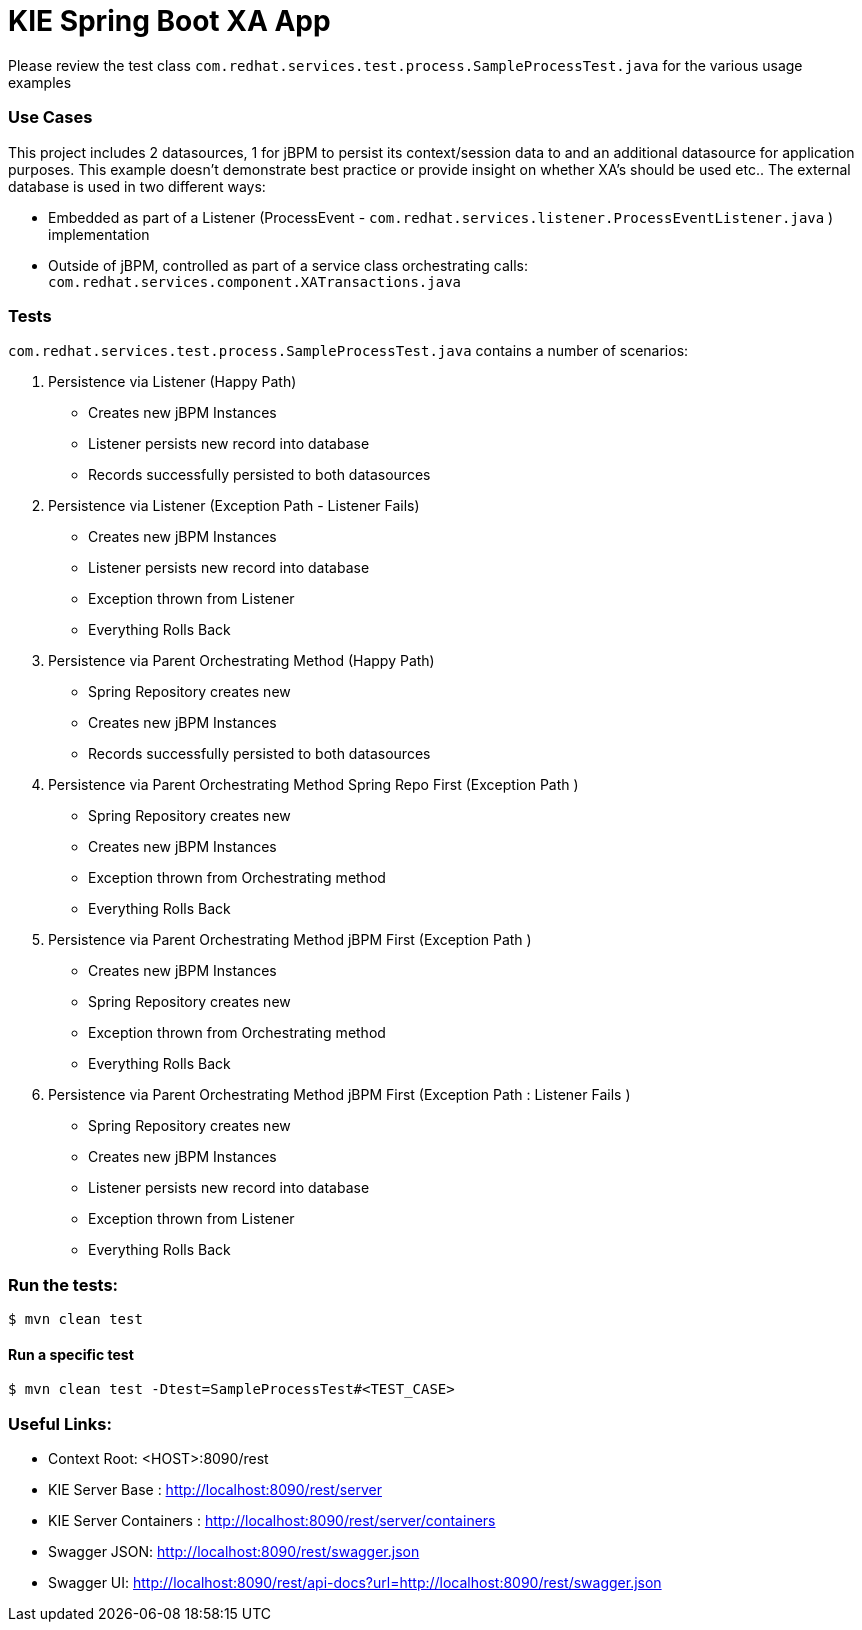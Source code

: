 = KIE Spring Boot XA App

Please review the test class ```com.redhat.services.test.process.SampleProcessTest.java``` for the various usage examples

### Use Cases

This project includes 2 datasources, 1 for jBPM to persist its context/session data to and an
additional datasource for application purposes. This example doesn't demonstrate best practice or
provide insight on whether XA's should be used etc.. The external database is used in two different ways:

- Embedded as part of a Listener (ProcessEvent - ```com.redhat.services.listener.ProcessEventListener.java``` ) implementation
- Outside of jBPM, controlled as part of a service class orchestrating calls: ```com.redhat.services.component.XATransactions.java```

### Tests

`com.redhat.services.test.process.SampleProcessTest.java` contains a number of scenarios:

1. Persistence via Listener (Happy Path)
- Creates new jBPM Instances
- Listener persists new record into database
- Records successfully persisted to both datasources

2. Persistence via Listener (Exception Path - Listener Fails)
- Creates new jBPM Instances
- Listener persists new record into database
- Exception thrown from Listener
- Everything Rolls Back

3. Persistence via Parent Orchestrating Method (Happy Path)
- Spring Repository creates new
- Creates new jBPM Instances
- Records successfully persisted to both datasources

4. Persistence via Parent Orchestrating Method Spring Repo First (Exception Path )
- Spring Repository creates new
- Creates new jBPM Instances
- Exception thrown from Orchestrating method
- Everything Rolls Back

5. Persistence via Parent Orchestrating Method jBPM First (Exception Path )
- Creates new jBPM Instances
- Spring Repository creates new
- Exception thrown from Orchestrating method
- Everything Rolls Back

6. Persistence via Parent Orchestrating Method jBPM First (Exception Path : Listener Fails )
- Spring Repository creates new
- Creates new jBPM Instances
- Listener persists new record into database
- Exception thrown from Listener
- Everything Rolls Back


### Run the tests:
----
$ mvn clean test
----

#### Run a specific test
----
$ mvn clean test -Dtest=SampleProcessTest#<TEST_CASE>
----


### Useful Links:
- Context Root: &lt;HOST&gt;:8090/rest
- KIE Server Base : http://localhost:8090/rest/server
- KIE Server Containers : http://localhost:8090/rest/server/containers
- Swagger JSON: http://localhost:8090/rest/swagger.json
- Swagger UI: http://localhost:8090/rest/api-docs?url=http://localhost:8090/rest/swagger.json